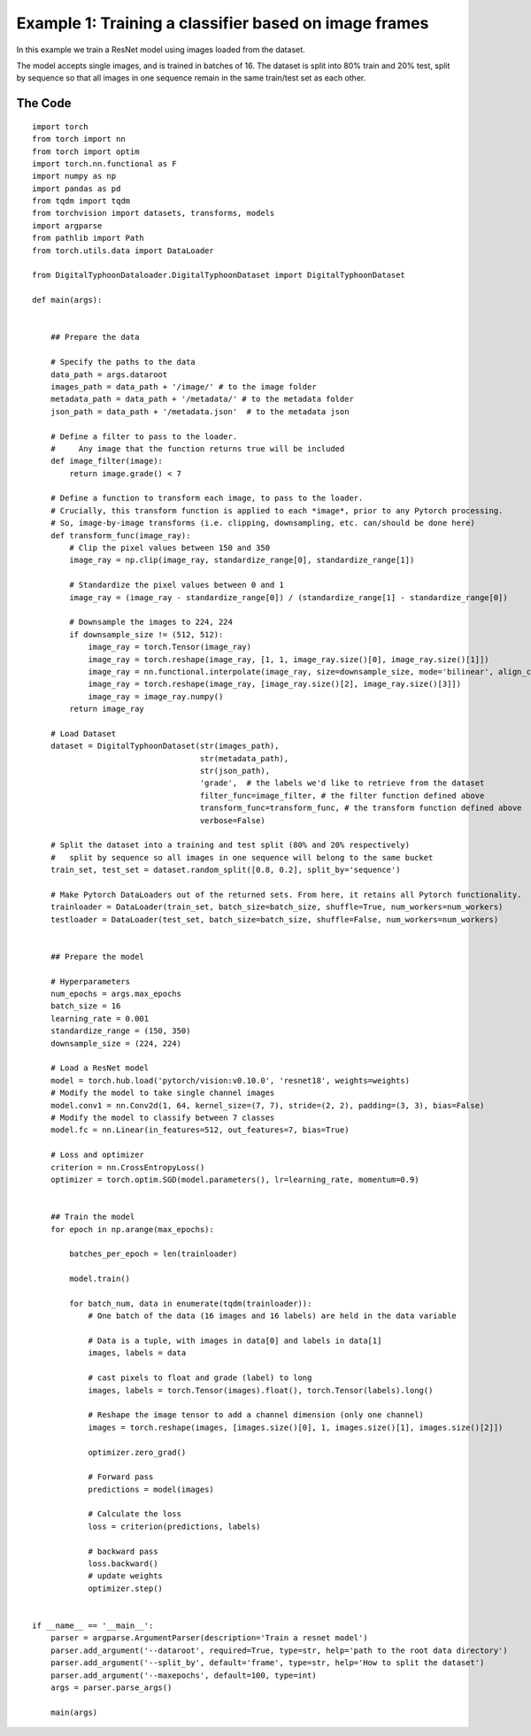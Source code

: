 Example 1: Training a classifier based on image frames
======================================================


In this example we train a ResNet model using images loaded from the dataset. 

The model accepts single images, and is trained in batches of 16. The dataset is split into 80% train and 20% test, split by sequence so that all images in one sequence remain in the same train/test set as each other.


The Code
-----------

::

	import torch
	from torch import nn
	from torch import optim
	import torch.nn.functional as F
	import numpy as np
	import pandas as pd
	from tqdm import tqdm
	from torchvision import datasets, transforms, models
	import argparse
	from pathlib import Path
	from torch.utils.data import DataLoader

	from DigitalTyphoonDataloader.DigitalTyphoonDataset import DigitalTyphoonDataset

	def main(args):


	    ## Prepare the data

	    # Specify the paths to the data
	    data_path = args.dataroot
	    images_path = data_path + '/image/' # to the image folder
	    metadata_path = data_path + '/metadata/' # to the metadata folder
	    json_path = data_path + '/metadata.json'  # to the metadata json

	    # Define a filter to pass to the loader. 
	    #     Any image that the function returns true will be included
	    def image_filter(image):
	        return image.grade() < 7

	    # Define a function to transform each image, to pass to the loader.
	    # Crucially, this transform function is applied to each *image*, prior to any Pytorch processing.
	    # So, image-by-image transforms (i.e. clipping, downsampling, etc. can/should be done here)
	    def transform_func(image_ray):
	        # Clip the pixel values between 150 and 350
	        image_ray = np.clip(image_ray, standardize_range[0], standardize_range[1])

	        # Standardize the pixel values between 0 and 1
	        image_ray = (image_ray - standardize_range[0]) / (standardize_range[1] - standardize_range[0])

	        # Downsample the images to 224, 224
	        if downsample_size != (512, 512):
	            image_ray = torch.Tensor(image_ray)
	            image_ray = torch.reshape(image_ray, [1, 1, image_ray.size()[0], image_ray.size()[1]])
	            image_ray = nn.functional.interpolate(image_ray, size=downsample_size, mode='bilinear', align_corners=False)
	            image_ray = torch.reshape(image_ray, [image_ray.size()[2], image_ray.size()[3]])
	            image_ray = image_ray.numpy()
	        return image_ray

	    # Load Dataset
	    dataset = DigitalTyphoonDataset(str(images_path),
	                                    str(metadata_path),
	                                    str(json_path),
	                                    'grade',  # the labels we'd like to retrieve from the dataset
	                                    filter_func=image_filter, # the filter function defined above
	                                    transform_func=transform_func, # the transform function defined above
	                                    verbose=False)

	    # Split the dataset into a training and test split (80% and 20% respectively)
	    #   split by sequence so all images in one sequence will belong to the same bucket 
	    train_set, test_set = dataset.random_split([0.8, 0.2], split_by='sequence')

	    # Make Pytorch DataLoaders out of the returned sets. From here, it retains all Pytorch functionality.
	    trainloader = DataLoader(train_set, batch_size=batch_size, shuffle=True, num_workers=num_workers)
	    testloader = DataLoader(test_set, batch_size=batch_size, shuffle=False, num_workers=num_workers)


	    ## Prepare the model

	    # Hyperparameters
	    num_epochs = args.max_epochs
	    batch_size = 16
	    learning_rate = 0.001
	    standardize_range = (150, 350)
	    downsample_size = (224, 224)

	    # Load a ResNet model 
	    model = torch.hub.load('pytorch/vision:v0.10.0', 'resnet18', weights=weights)
	    # Modify the model to take single channel images
	    model.conv1 = nn.Conv2d(1, 64, kernel_size=(7, 7), stride=(2, 2), padding=(3, 3), bias=False)
	    # Modify the model to classify between 7 classes
	    model.fc = nn.Linear(in_features=512, out_features=7, bias=True)

	    # Loss and optimizer
	    criterion = nn.CrossEntropyLoss()
	    optimizer = torch.optim.SGD(model.parameters(), lr=learning_rate, momentum=0.9)


	    ## Train the model
	    for epoch in np.arange(max_epochs):

	        batches_per_epoch = len(trainloader)

	        model.train()

	        for batch_num, data in enumerate(tqdm(trainloader)):
	            # One batch of the data (16 images and 16 labels) are held in the data variable

	            # Data is a tuple, with images in data[0] and labels in data[1]
	            images, labels = data

	            # cast pixels to float and grade (label) to long
	            images, labels = torch.Tensor(images).float(), torch.Tensor(labels).long()

	            # Reshape the image tensor to add a channel dimension (only one channel)
	            images = torch.reshape(images, [images.size()[0], 1, images.size()[1], images.size()[2]])

	            optimizer.zero_grad()

	            # Forward pass
	            predictions = model(images)

	            # Calculate the loss
	            loss = criterion(predictions, labels)
	        
	            # backward pass
	            loss.backward()
	            # update weights
	            optimizer.step()


	if __name__ == '__main__':
	    parser = argparse.ArgumentParser(description='Train a resnet model')
	    parser.add_argument('--dataroot', required=True, type=str, help='path to the root data directory')
	    parser.add_argument('--split_by', default='frame', type=str, help='How to split the dataset')
	    parser.add_argument('--maxepochs', default=100, type=int)
	    args = parser.parse_args()

	    main(args)


